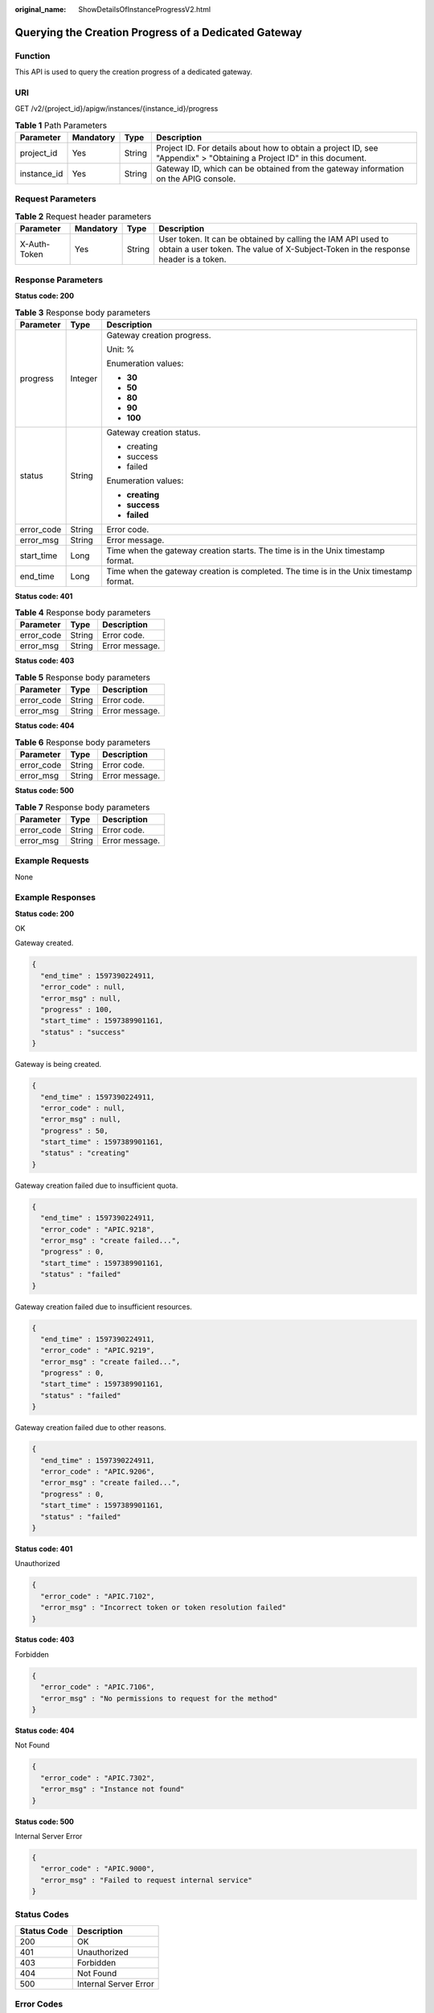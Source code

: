 :original_name: ShowDetailsOfInstanceProgressV2.html

.. _ShowDetailsOfInstanceProgressV2:

Querying the Creation Progress of a Dedicated Gateway
=====================================================

Function
--------

This API is used to query the creation progress of a dedicated gateway.

URI
---

GET /v2/{project_id}/apigw/instances/{instance_id}/progress

.. table:: **Table 1** Path Parameters

   +-------------+-----------+--------+-----------------------------------------------------------------------------------------------------------------------+
   | Parameter   | Mandatory | Type   | Description                                                                                                           |
   +=============+===========+========+=======================================================================================================================+
   | project_id  | Yes       | String | Project ID. For details about how to obtain a project ID, see "Appendix" > "Obtaining a Project ID" in this document. |
   +-------------+-----------+--------+-----------------------------------------------------------------------------------------------------------------------+
   | instance_id | Yes       | String | Gateway ID, which can be obtained from the gateway information on the APIG console.                                   |
   +-------------+-----------+--------+-----------------------------------------------------------------------------------------------------------------------+

Request Parameters
------------------

.. table:: **Table 2** Request header parameters

   +--------------+-----------+--------+----------------------------------------------------------------------------------------------------------------------------------------------------+
   | Parameter    | Mandatory | Type   | Description                                                                                                                                        |
   +==============+===========+========+====================================================================================================================================================+
   | X-Auth-Token | Yes       | String | User token. It can be obtained by calling the IAM API used to obtain a user token. The value of X-Subject-Token in the response header is a token. |
   +--------------+-----------+--------+----------------------------------------------------------------------------------------------------------------------------------------------------+

Response Parameters
-------------------

**Status code: 200**

.. table:: **Table 3** Response body parameters

   +-----------------------+-----------------------+----------------------------------------------------------------------------------------+
   | Parameter             | Type                  | Description                                                                            |
   +=======================+=======================+========================================================================================+
   | progress              | Integer               | Gateway creation progress.                                                             |
   |                       |                       |                                                                                        |
   |                       |                       | Unit: %                                                                                |
   |                       |                       |                                                                                        |
   |                       |                       | Enumeration values:                                                                    |
   |                       |                       |                                                                                        |
   |                       |                       | -  **30**                                                                              |
   |                       |                       |                                                                                        |
   |                       |                       | -  **50**                                                                              |
   |                       |                       |                                                                                        |
   |                       |                       | -  **80**                                                                              |
   |                       |                       |                                                                                        |
   |                       |                       | -  **90**                                                                              |
   |                       |                       |                                                                                        |
   |                       |                       | -  **100**                                                                             |
   +-----------------------+-----------------------+----------------------------------------------------------------------------------------+
   | status                | String                | Gateway creation status.                                                               |
   |                       |                       |                                                                                        |
   |                       |                       | -  creating                                                                            |
   |                       |                       |                                                                                        |
   |                       |                       | -  success                                                                             |
   |                       |                       |                                                                                        |
   |                       |                       | -  failed                                                                              |
   |                       |                       |                                                                                        |
   |                       |                       | Enumeration values:                                                                    |
   |                       |                       |                                                                                        |
   |                       |                       | -  **creating**                                                                        |
   |                       |                       |                                                                                        |
   |                       |                       | -  **success**                                                                         |
   |                       |                       |                                                                                        |
   |                       |                       | -  **failed**                                                                          |
   +-----------------------+-----------------------+----------------------------------------------------------------------------------------+
   | error_code            | String                | Error code.                                                                            |
   +-----------------------+-----------------------+----------------------------------------------------------------------------------------+
   | error_msg             | String                | Error message.                                                                         |
   +-----------------------+-----------------------+----------------------------------------------------------------------------------------+
   | start_time            | Long                  | Time when the gateway creation starts. The time is in the Unix timestamp format.       |
   +-----------------------+-----------------------+----------------------------------------------------------------------------------------+
   | end_time              | Long                  | Time when the gateway creation is completed. The time is in the Unix timestamp format. |
   +-----------------------+-----------------------+----------------------------------------------------------------------------------------+

**Status code: 401**

.. table:: **Table 4** Response body parameters

   ========== ====== ==============
   Parameter  Type   Description
   ========== ====== ==============
   error_code String Error code.
   error_msg  String Error message.
   ========== ====== ==============

**Status code: 403**

.. table:: **Table 5** Response body parameters

   ========== ====== ==============
   Parameter  Type   Description
   ========== ====== ==============
   error_code String Error code.
   error_msg  String Error message.
   ========== ====== ==============

**Status code: 404**

.. table:: **Table 6** Response body parameters

   ========== ====== ==============
   Parameter  Type   Description
   ========== ====== ==============
   error_code String Error code.
   error_msg  String Error message.
   ========== ====== ==============

**Status code: 500**

.. table:: **Table 7** Response body parameters

   ========== ====== ==============
   Parameter  Type   Description
   ========== ====== ==============
   error_code String Error code.
   error_msg  String Error message.
   ========== ====== ==============

Example Requests
----------------

None

Example Responses
-----------------

**Status code: 200**

OK

Gateway created.

.. code-block::

   {
     "end_time" : 1597390224911,
     "error_code" : null,
     "error_msg" : null,
     "progress" : 100,
     "start_time" : 1597389901161,
     "status" : "success"
   }

Gateway is being created.

.. code-block::

   {
     "end_time" : 1597390224911,
     "error_code" : null,
     "error_msg" : null,
     "progress" : 50,
     "start_time" : 1597389901161,
     "status" : "creating"
   }

Gateway creation failed due to insufficient quota.

.. code-block::

   {
     "end_time" : 1597390224911,
     "error_code" : "APIC.9218",
     "error_msg" : "create failed...",
     "progress" : 0,
     "start_time" : 1597389901161,
     "status" : "failed"
   }

Gateway creation failed due to insufficient resources.

.. code-block::

   {
     "end_time" : 1597390224911,
     "error_code" : "APIC.9219",
     "error_msg" : "create failed...",
     "progress" : 0,
     "start_time" : 1597389901161,
     "status" : "failed"
   }

Gateway creation failed due to other reasons.

.. code-block::

   {
     "end_time" : 1597390224911,
     "error_code" : "APIC.9206",
     "error_msg" : "create failed...",
     "progress" : 0,
     "start_time" : 1597389901161,
     "status" : "failed"
   }

**Status code: 401**

Unauthorized

.. code-block::

   {
     "error_code" : "APIC.7102",
     "error_msg" : "Incorrect token or token resolution failed"
   }

**Status code: 403**

Forbidden

.. code-block::

   {
     "error_code" : "APIC.7106",
     "error_msg" : "No permissions to request for the method"
   }

**Status code: 404**

Not Found

.. code-block::

   {
     "error_code" : "APIC.7302",
     "error_msg" : "Instance not found"
   }

**Status code: 500**

Internal Server Error

.. code-block::

   {
     "error_code" : "APIC.9000",
     "error_msg" : "Failed to request internal service"
   }

Status Codes
------------

=========== =====================
Status Code Description
=========== =====================
200         OK
401         Unauthorized
403         Forbidden
404         Not Found
500         Internal Server Error
=========== =====================

Error Codes
-----------

See :ref:`Error Codes <errorcode>`.
